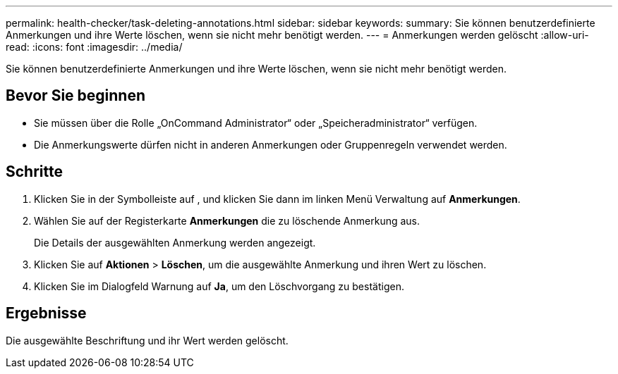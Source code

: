 ---
permalink: health-checker/task-deleting-annotations.html 
sidebar: sidebar 
keywords:  
summary: Sie können benutzerdefinierte Anmerkungen und ihre Werte löschen, wenn sie nicht mehr benötigt werden. 
---
= Anmerkungen werden gelöscht
:allow-uri-read: 
:icons: font
:imagesdir: ../media/


[role="lead"]
Sie können benutzerdefinierte Anmerkungen und ihre Werte löschen, wenn sie nicht mehr benötigt werden.



== Bevor Sie beginnen

* Sie müssen über die Rolle „OnCommand Administrator“ oder „Speicheradministrator“ verfügen.
* Die Anmerkungswerte dürfen nicht in anderen Anmerkungen oder Gruppenregeln verwendet werden.




== Schritte

. Klicken Sie in der Symbolleiste auf *image:../media/clusterpage-settings-icon.gif[""]*, und klicken Sie dann im linken Menü Verwaltung auf *Anmerkungen*.
. Wählen Sie auf der Registerkarte *Anmerkungen* die zu löschende Anmerkung aus.
+
Die Details der ausgewählten Anmerkung werden angezeigt.

. Klicken Sie auf *Aktionen* > *Löschen*, um die ausgewählte Anmerkung und ihren Wert zu löschen.
. Klicken Sie im Dialogfeld Warnung auf *Ja*, um den Löschvorgang zu bestätigen.




== Ergebnisse

Die ausgewählte Beschriftung und ihr Wert werden gelöscht.
